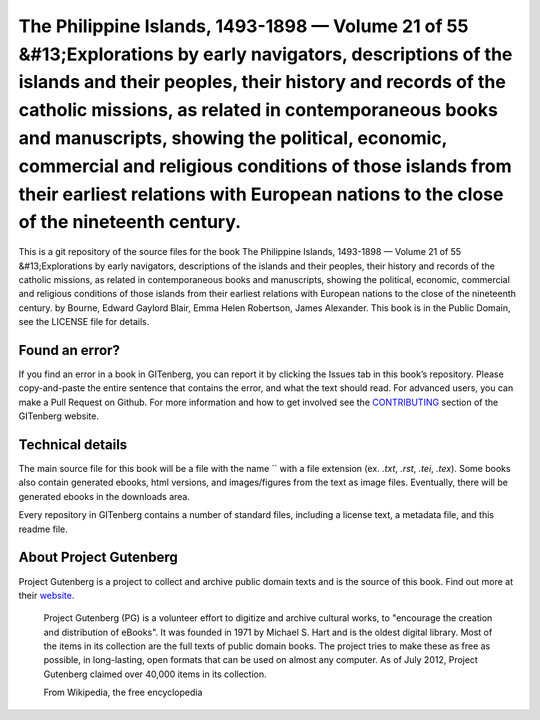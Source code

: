 =====================
The Philippine Islands, 1493-1898 — Volume 21 of 55 &#13;Explorations by early navigators, descriptions of the islands and their peoples, their history and records of the catholic missions, as related in contemporaneous books and manuscripts, showing the political, economic, commercial and religious conditions of those islands from their earliest relations with European nations to the close of the nineteenth century.
=====================


This is a git repository of the source files for the book The Philippine Islands, 1493-1898 — Volume 21 of 55 &#13;Explorations by early navigators, descriptions of the islands and their peoples, their history and records of the catholic missions, as related in contemporaneous books and manuscripts, showing the political, economic, commercial and religious conditions of those islands from their earliest relations with European nations to the close of the nineteenth century. by Bourne, Edward Gaylord Blair, Emma Helen Robertson, James Alexander. This book is in the Public Domain, see the LICENSE file for details.

Found an error?
===============
If you find an error in a book in GITenberg, you can report it by clicking the Issues tab in this book’s repository. Please copy-and-paste the entire sentence that contains the error, and what the text should read. For advanced users, you can make a Pull Request on Github.  For more information and how to get involved see the CONTRIBUTING_ section of the GITenberg website.

.. _CONTRIBUTING: http://gitenberg.github.com/#contributing


Technical details
=================
The main source file for this book will be a file with the name `` with a file extension (ex. `.txt`, `.rst`, `.tei`, `.tex`). Some books also contain generated ebooks, html versions, and images/figures from the text as image files. Eventually, there will be generated ebooks in the downloads area.

Every repository in GITenberg contains a number of standard files, including a license text, a metadata file, and this readme file.


About Project Gutenberg
=======================
Project Gutenberg is a project to collect and archive public domain texts and is the source of this book. Find out more at their website_.

    Project Gutenberg (PG) is a volunteer effort to digitize and archive cultural works, to "encourage the creation and distribution of eBooks". It was founded in 1971 by Michael S. Hart and is the oldest digital library. Most of the items in its collection are the full texts of public domain books. The project tries to make these as free as possible, in long-lasting, open formats that can be used on almost any computer. As of July 2012, Project Gutenberg claimed over 40,000 items in its collection.

    From Wikipedia, the free encyclopedia

.. _website: http://www.gutenberg.org/